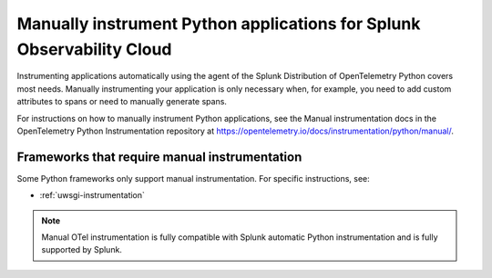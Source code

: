 .. _python-manual-instrumentation:

**********************************************************************
Manually instrument Python applications for Splunk Observability Cloud
**********************************************************************

.. meta:: 
   :description: Manually instrument your Python application when you need to add custom attributes to spans or want to manually generate spans. Keep reading to learn how to manually instrument your Python application for Observability Cloud. 

Instrumenting applications automatically using the agent of the Splunk Distribution of OpenTelemetry Python covers most needs. Manually instrumenting your application is only necessary when, for example, you need to add custom attributes to spans or need to manually generate spans.

For instructions on how to manually instrument Python applications, see the Manual instrumentation docs in the OpenTelemetry Python Instrumentation repository at https://opentelemetry.io/docs/instrumentation/python/manual/.

Frameworks that require manual instrumentation
==================================================

Some Python frameworks only support manual instrumentation. For specific instructions, see:

- :ref:`uwsgi-instrumentation`

.. note:: Manual OTel instrumentation is fully compatible with Splunk automatic Python instrumentation and is fully supported by Splunk.